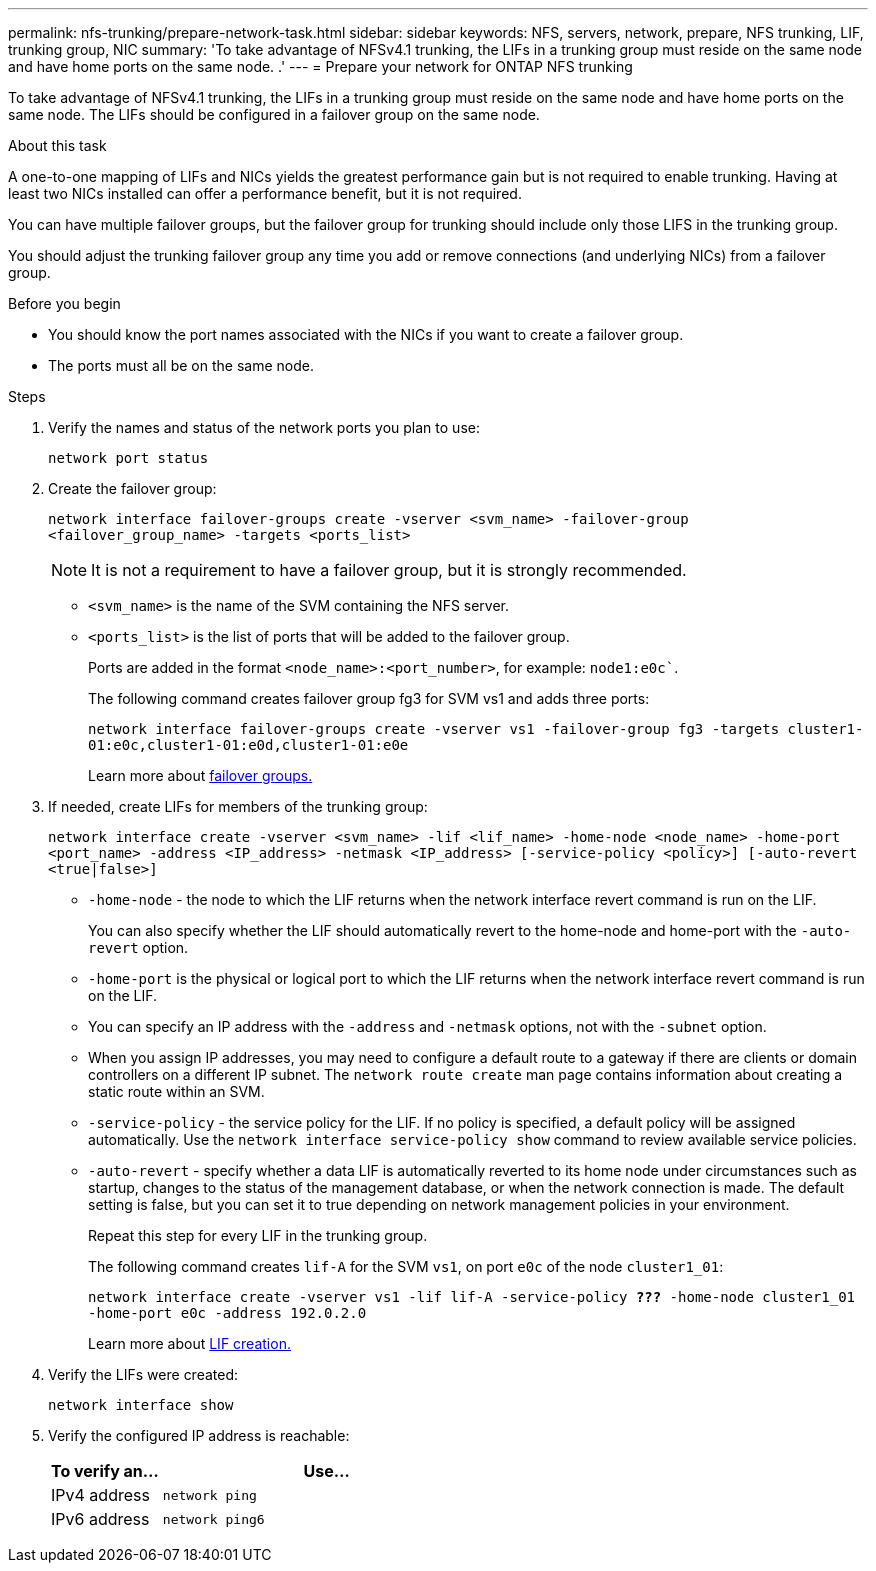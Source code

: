 ---
permalink: nfs-trunking/prepare-network-task.html
sidebar: sidebar
keywords: NFS, servers, network, prepare, NFS trunking, LIF, trunking group, NIC 
summary: 'To take advantage of NFSv4.1 trunking, the LIFs in a trunking group must reside on the same node and have home ports on the same node. .'
---
= Prepare your network for ONTAP NFS trunking
 
:icons: font
:imagesdir: ../media/

[.lead]
To take advantage of NFSv4.1 trunking, the LIFs in a trunking group must reside on the same node and have home ports on the same node. The LIFs should be configured in a failover group on the same node.

.About this task

A one-to-one mapping of LIFs and NICs yields the greatest performance gain but is not required to enable trunking. Having at least two NICs installed can offer a performance benefit, but it is not required. 

You can have multiple failover groups, but the failover group for trunking should include only those LIFS in the trunking group. 

You should adjust the trunking failover group any time you add or remove connections (and underlying NICs) from a failover group.

.Before you begin

* You should know the port names associated with the NICs if you want to create a failover group.
* The ports must all be on the same node.

.Steps

. Verify the names and status of the network ports you plan to use:
+
`network port status`
. Create the failover group:
+
`network interface failover-groups create -vserver <svm_name> -failover-group <failover_group_name> -targets <ports_list>`
+
[NOTE]
It is not a requirement to have a failover group, but it is strongly recommended. 
+
* `<svm_name>` is the name of the SVM containing the NFS server.
+
* `<ports_list>` is the list of ports that will be added to the failover group.
+
Ports are added in the format `<node_name>:<port_number>`, for example: `node1:e0c``.
+
The following command creates failover group fg3 for SVM vs1 and adds three ports:
+
`network interface failover-groups create -vserver vs1 -failover-group fg3 -targets cluster1-01:e0c,cluster1-01:e0d,cluster1-01:e0e`
+
Learn more about link:../networking/configure_failover_groups_and_policies_for_lifs_overview.html[failover groups.]

. If needed, create LIFs for members of the trunking group:
+
`network interface create -vserver <svm_name> -lif <lif_name> -home-node <node_name> -home-port <port_name> -address <IP_address> -netmask <IP_address> [-service-policy <policy>] [-auto-revert <true|false>]`
+
* `-home-node` - the node to which the LIF returns when the network interface revert command is run on the LIF.
+
You can also specify whether the LIF should automatically revert to the home-node and home-port with the `-auto-revert` option.
+
* `-home-port` is the physical or logical port to which the LIF returns when the network interface revert command is run on the LIF.
+
* You can specify an IP address with the `-address` and `-netmask` options, not with the `-subnet` option.
+
* When you assign IP addresses, you may need to configure a default route to a gateway if there are clients or domain controllers on a different IP subnet. The `network route create` man page contains information about creating a static route within an SVM.
+
* `-service-policy` - the service policy for the LIF. If no policy is specified, a default policy will be assigned automatically. Use the `network interface service-policy show` command to review available service policies.
+ 
* `-auto-revert` - specify whether a data LIF is automatically reverted to its home node under circumstances such as startup, changes to the status of the management database, or when the network connection is made. The default setting is false, but you can set it to true depending on network management policies in your environment.
+
Repeat this step for every LIF in the trunking group.
+
The following command creates `lif-A` for the SVM `vs1`, on port `e0c` of the node `cluster1_01`:
+
`network interface create -vserver vs1 -lif lif-A -service-policy *???* -home-node cluster1_01 -home-port e0c -address 192.0.2.0`
+
Learn more about link:../networking/create_lifs.html[LIF creation.]

. Verify the LIFs were created:
+
`network interface show`

. Verify the configured IP address is reachable:
+
[cols=2*,options="header",cols="25,75"]

|===
| To verify an...
| Use...
| IPv4 address | `network ping`
| IPv6 address | `network ping6`
|===

// 2025-1-17 ontapdoc-2577
// 2024-12-18 ONTAPDOC-2606
// 2023 Jan 09, ONTAPDOC-552